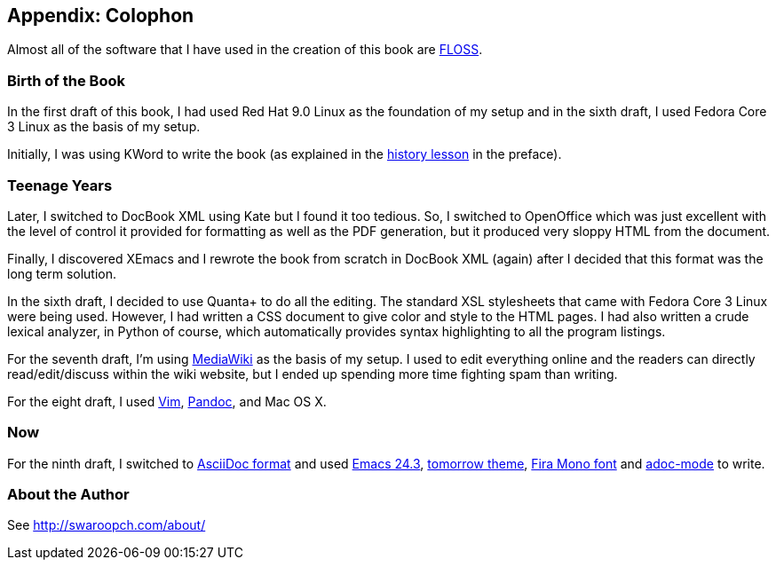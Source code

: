 [[colophon]]
[colophon]
== Appendix: Colophon

Almost all of the software that I have used in the creation of this book are <<floss,FLOSS>>.

=== Birth of the Book

In the first draft of this book, I had used Red Hat 9.0 Linux as the foundation of my setup and in
the sixth draft, I used Fedora Core 3 Linux as the basis of my setup.

Initially, I was using KWord to write the book (as explained in the <<history_lesson,history
lesson>> in the preface).

=== Teenage Years

Later, I switched to DocBook XML using Kate but I found it too tedious. So, I switched to
OpenOffice which was just excellent with the level of control it provided for formatting as well as
the PDF generation, but it produced very sloppy HTML from the document.

Finally, I discovered XEmacs and I rewrote the book from scratch in DocBook XML (again) after I
decided that this format was the long term solution.

In the sixth draft, I decided to use Quanta+ to do all the editing. The standard XSL stylesheets
that came with Fedora Core 3 Linux were being used. However, I had written a CSS document to give
color and style to the HTML pages. I had also written a crude lexical analyzer, in Python of
course, which automatically provides syntax highlighting to all the program listings.

For the seventh draft, I'm using http://www.mediawiki.org[MediaWiki] as the basis of my setup. I
used to edit everything online and the readers can directly read/edit/discuss within the wiki
website, but I ended up spending more time fighting spam than writing.

For the eight draft, I used http://www.swaroopch.com/notes/vim[Vim],
http://johnmacfarlane.net/pandoc/README.html[Pandoc], and Mac OS X.

=== Now

For the ninth draft, I switched to http://asciidoctor.org/docs/what-is-asciidoc/[AsciiDoc format]
and used http://www.masteringemacs.org/articles/2013/03/11/whats-new-emacs-24-3/[Emacs 24.3],
https://github.com/chriskempson/tomorrow-theme[tomorrow theme],
https://www.mozilla.org/en-US/styleguide/products/firefox-os/typeface/#download-primary[Fira Mono
font] and https://github.com/sensorflo/adoc-mode/wiki[adoc-mode] to write.

=== About the Author

See http://swaroopch.com/about/

